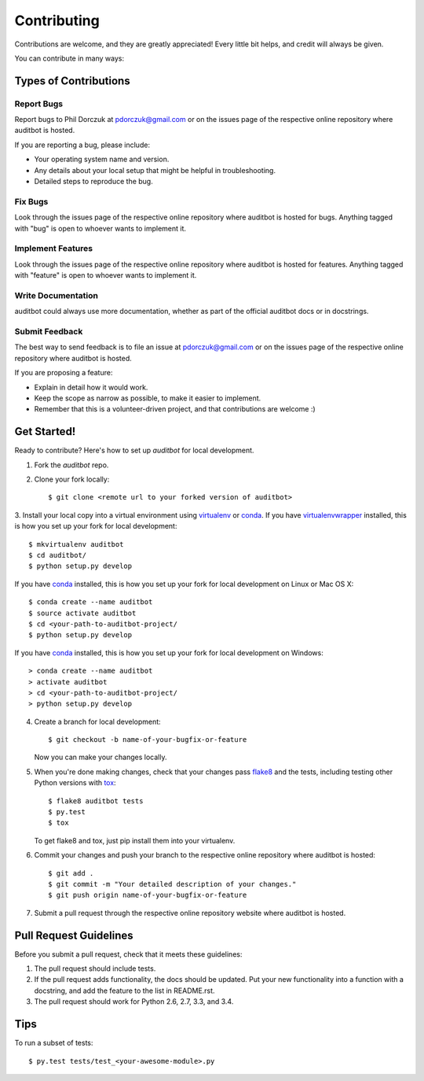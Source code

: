 Contributing
============

Contributions are welcome, and they are greatly appreciated! Every
little bit helps, and credit will always be given.

You can contribute in many ways:

Types of Contributions
----------------------

Report Bugs
~~~~~~~~~~~

Report bugs to Phil Dorczuk at pdorczuk@gmail.com or on the issues page of
the respective online repository where auditbot is hosted.

If you are reporting a bug, please include:

* Your operating system name and version.
* Any details about your local setup that might be helpful in troubleshooting.
* Detailed steps to reproduce the bug.

Fix Bugs
~~~~~~~~

Look through the issues page of the respective online repository where auditbot is hosted for bugs.
Anything tagged with "bug" is open to whoever wants to implement it.

Implement Features
~~~~~~~~~~~~~~~~~~

Look through the issues page of the respective online repository where auditbot is hosted for features.
Anything tagged with "feature" is open to whoever wants to implement it.

Write Documentation
~~~~~~~~~~~~~~~~~~~

auditbot could always use more documentation, whether as part of the
official auditbot docs or in docstrings.

Submit Feedback
~~~~~~~~~~~~~~~

The best way to send feedback is to file an issue at pdorczuk@gmail.com or on the issues page of
the respective online repository where auditbot is hosted.

If you are proposing a feature:

* Explain in detail how it would work.
* Keep the scope as narrow as possible, to make it easier to implement.
* Remember that this is a volunteer-driven project, and that contributions
  are welcome :)

Get Started!
------------

Ready to contribute? Here's how to set up `auditbot` for local development.

1. Fork the `auditbot` repo.
2. Clone your fork locally::

    $ git clone <remote url to your forked version of auditbot>

3. Install your local copy into a virtual environment using virtualenv_ or conda_.
If you have virtualenvwrapper_ installed, this is how you set up your fork for local development::

    $ mkvirtualenv auditbot
    $ cd auditbot/
    $ python setup.py develop

If you have conda_ installed, this is how you set up your fork for local development on Linux or Mac OS X::

    $ conda create --name auditbot
    $ source activate auditbot
    $ cd <your-path-to-auditbot-project/
    $ python setup.py develop

If you have conda_ installed, this is how you set up your fork for local development on Windows::

    > conda create --name auditbot
    > activate auditbot
    > cd <your-path-to-auditbot-project/
    > python setup.py develop

4. Create a branch for local development::

    $ git checkout -b name-of-your-bugfix-or-feature

   Now you can make your changes locally.

5. When you're done making changes, check that your changes pass flake8_ and the tests, including testing other Python versions with tox_::

    $ flake8 auditbot tests
    $ py.test
    $ tox

   To get flake8 and tox, just pip install them into your virtualenv.

6. Commit your changes and push your branch to the respective online repository where auditbot is hosted::

    $ git add .
    $ git commit -m "Your detailed description of your changes."
    $ git push origin name-of-your-bugfix-or-feature

7. Submit a pull request through the respective online repository website where auditbot is hosted.

Pull Request Guidelines
-----------------------

Before you submit a pull request, check that it meets these guidelines:

1. The pull request should include tests.
2. If the pull request adds functionality, the docs should be updated. Put
   your new functionality into a function with a docstring, and add the
   feature to the list in README.rst.
3. The pull request should work for Python 2.6, 2.7, 3.3, and 3.4.

Tips
----

To run a subset of tests::

    $ py.test tests/test_<your-awesome-module>.py


.. _virtualenv: https://virtualenv.pypa.io/en/latest/
.. _conda: http://conda.pydata.org/
.. _virtualenvwrapper: http://virtualenvwrapper.readthedocs.io/en/latest/
.. _flake8: https://flake8.readthedocs.io/en/latest/
.. _tox: http://tox.readthedocs.io/en/latest/
